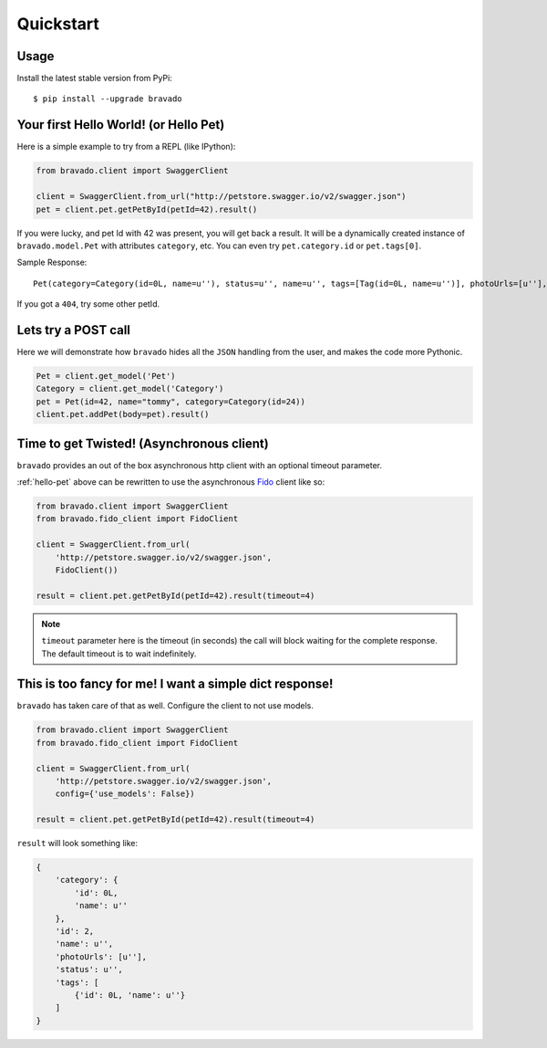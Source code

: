 Quickstart
==========

Usage
-----

Install the latest stable version from PyPi:

::

    $ pip install --upgrade bravado

.. _hello-pet:

Your first Hello World! (or Hello Pet)
--------------------------------------

Here is a simple example to try from a REPL (like IPython):

.. code-block:: python

    from bravado.client import SwaggerClient

    client = SwaggerClient.from_url("http://petstore.swagger.io/v2/swagger.json")
    pet = client.pet.getPetById(petId=42).result()

If you were lucky, and pet Id with 42 was present, you will get back a result.
It will be a dynamically created instance of ``bravado.model.Pet`` with attributes ``category``, etc. You can even try ``pet.category.id`` or ``pet.tags[0]``.

Sample Response: ::

       Pet(category=Category(id=0L, name=u''), status=u'', name=u'', tags=[Tag(id=0L, name=u'')], photoUrls=[u''], id=2)

If you got a ``404``, try some other petId.


Lets try a POST call
--------------------

Here we will demonstrate how ``bravado`` hides all the ``JSON`` handling from the user, and makes the code more Pythonic.

.. code-block:: python

        Pet = client.get_model('Pet')
        Category = client.get_model('Category')
        pet = Pet(id=42, name="tommy", category=Category(id=24))
        client.pet.addPet(body=pet).result()


Time to get Twisted! (Asynchronous client)
------------------------------------------

``bravado`` provides an out of the box asynchronous http client with an optional timeout parameter.

:ref:`hello-pet` above can be rewritten to use the asynchronous `Fido <https://github.com/Yelp/fido>`_ client like so:

.. code-block:: python

        from bravado.client import SwaggerClient
        from bravado.fido_client import FidoClient

        client = SwaggerClient.from_url(
            'http://petstore.swagger.io/v2/swagger.json',
            FidoClient())

        result = client.pet.getPetById(petId=42).result(timeout=4)

.. note::

        ``timeout`` parameter here is the timeout (in seconds) the call will block waiting for the complete response. The default timeout is to wait indefinitely.

This is too fancy for me! I want a simple dict response!
--------------------------------------------------------

``bravado`` has taken care of that as well. Configure the client to not use models.

.. code-block:: python

        from bravado.client import SwaggerClient
        from bravado.fido_client import FidoClient

        client = SwaggerClient.from_url(
            'http://petstore.swagger.io/v2/swagger.json',
            config={'use_models': False})

        result = client.pet.getPetById(petId=42).result(timeout=4)

``result`` will look something like:

.. code-block:: json

        {
            'category': {
                'id': 0L,
                'name': u''
            },
            'id': 2,
            'name': u'',
            'photoUrls': [u''],
            'status': u'',
            'tags': [
                {'id': 0L, 'name': u''}
            ]
        }

